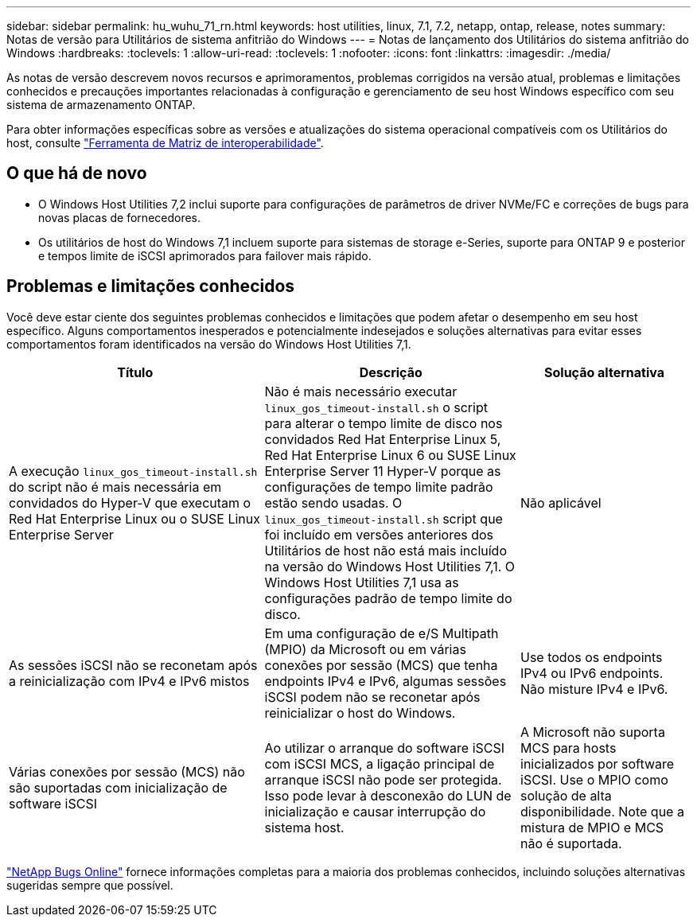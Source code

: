 ---
sidebar: sidebar 
permalink: hu_wuhu_71_rn.html 
keywords: host utilities, linux, 7.1, 7.2, netapp, ontap, release, notes 
summary: Notas de versão para Utilitários de sistema anfitrião do Windows 
---
= Notas de lançamento dos Utilitários do sistema anfitrião do Windows
:hardbreaks:
:toclevels: 1
:allow-uri-read: 
:toclevels: 1
:nofooter: 
:icons: font
:linkattrs: 
:imagesdir: ./media/


[role="lead"]
As notas de versão descrevem novos recursos e aprimoramentos, problemas corrigidos na versão atual, problemas e limitações conhecidos e precauções importantes relacionadas à configuração e gerenciamento de seu host Windows específico com seu sistema de armazenamento ONTAP.

Para obter informações específicas sobre as versões e atualizações do sistema operacional compatíveis com os Utilitários do host, consulte link:https://imt.netapp.com/matrix/#welcome["Ferramenta de Matriz de interoperabilidade"^].



== O que há de novo

* O Windows Host Utilities 7,2 inclui suporte para configurações de parâmetros de driver NVMe/FC e correções de bugs para novas placas de fornecedores.
* Os utilitários de host do Windows 7,1 incluem suporte para sistemas de storage e-Series, suporte para ONTAP 9 e posterior e tempos limite de iSCSI aprimorados para failover mais rápido.




== Problemas e limitações conhecidos

Você deve estar ciente dos seguintes problemas conhecidos e limitações que podem afetar o desempenho em seu host específico. Alguns comportamentos inesperados e potencialmente indesejados e soluções alternativas para evitar esses comportamentos foram identificados na versão do Windows Host Utilities 7,1.

[cols="30, 30, 20"]
|===
| Título | Descrição | Solução alternativa 


| A execução `linux_gos_timeout-install.sh` do script não é mais necessária em convidados do Hyper-V que executam o Red Hat Enterprise Linux ou o SUSE Linux Enterprise Server | Não é mais necessário executar `linux_gos_timeout-install.sh` o script para alterar o tempo limite de disco nos convidados Red Hat Enterprise Linux 5, Red Hat Enterprise Linux 6 ou SUSE Linux Enterprise Server 11 Hyper-V porque as configurações de tempo limite padrão estão sendo usadas. O `linux_gos_timeout-install.sh` script que foi incluído em versões anteriores dos Utilitários de host não está mais incluído na versão do Windows Host Utilities 7,1. O Windows Host Utilities 7,1 usa as configurações padrão de tempo limite do disco. | Não aplicável 


| As sessões iSCSI não se reconetam após a reinicialização com IPv4 e IPv6 mistos | Em uma configuração de e/S Multipath (MPIO) da Microsoft ou em várias conexões por sessão (MCS) que tenha endpoints IPv4 e IPv6, algumas sessões iSCSI podem não se reconetar após reinicializar o host do Windows. | Use todos os endpoints IPv4 ou IPv6 endpoints. Não misture IPv4 e IPv6. 


| Várias conexões por sessão (MCS) não são suportadas com inicialização de software iSCSI | Ao utilizar o arranque do software iSCSI com iSCSI MCS, a ligação principal de arranque iSCSI não pode ser protegida. Isso pode levar à desconexão do LUN de inicialização e causar interrupção do sistema host. | A Microsoft não suporta MCS para hosts inicializados por software iSCSI. Use o MPIO como solução de alta disponibilidade. Note que a mistura de MPIO e MCS não é suportada. 
|===
link:https://mysupport.netapp.com/site/bugs-online/product["NetApp Bugs Online"^] fornece informações completas para a maioria dos problemas conhecidos, incluindo soluções alternativas sugeridas sempre que possível.
